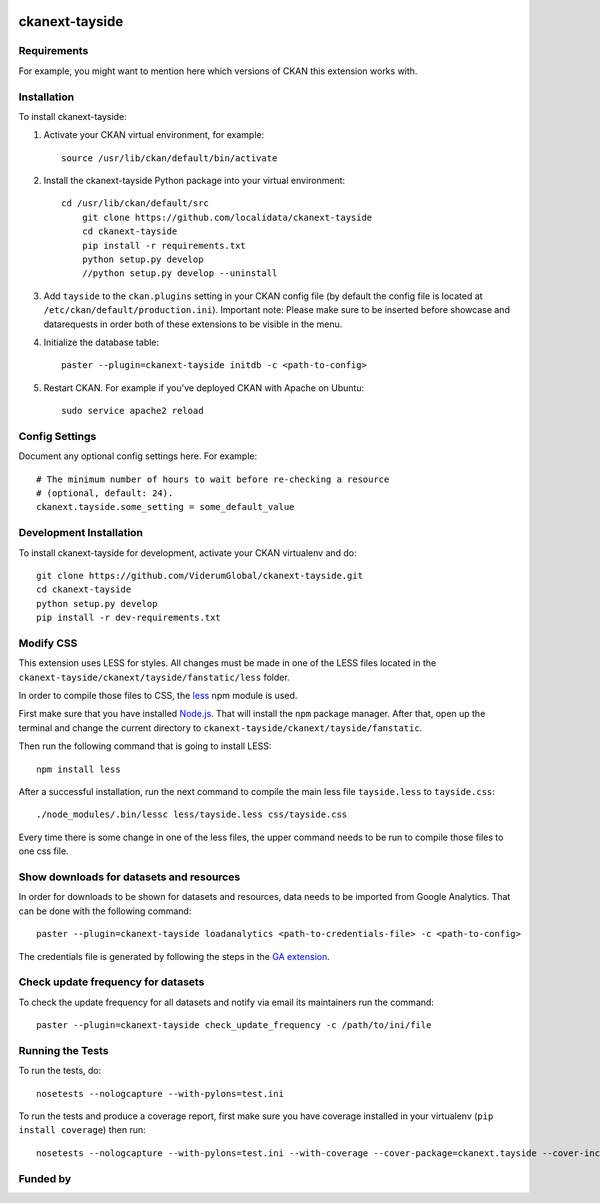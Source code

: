 .. You should enable this project on travis-ci.org and coveralls.io to make
   these badges work. The necessary Travis and Coverage config files have been
   generated for you.

.. image:: https://travis-ci.org/ViderumGlobal/ckanext-tayside.svg?branch=master
    :target: https://travis-ci.org/ViderumGlobal/ckanext-tayside


===============
ckanext-tayside
===============

.. Put a description of your extension here:
   What does it do? What features does it have?
   Consider including some screenshots or embedding a video!


------------
Requirements
------------

For example, you might want to mention here which versions of CKAN this
extension works with.


------------
Installation
------------

.. Add any additional install steps to the list below.
   For example installing any non-Python dependencies or adding any required
   config settings.

To install ckanext-tayside:

1. Activate your CKAN virtual environment, for example::

    source /usr/lib/ckan/default/bin/activate
	

2. Install the ckanext-tayside Python package into your virtual environment::

    cd /usr/lib/ckan/default/src
	git clone https://github.com/localidata/ckanext-tayside
	cd ckanext-tayside
	pip install -r requirements.txt	 
	python setup.py develop
	//python setup.py develop --uninstall

	 

3. Add ``tayside`` to the ``ckan.plugins`` setting in your CKAN
   config file (by default the config file is located at
   ``/etc/ckan/default/production.ini``).
   Important note: Please make sure to be inserted before showcase and datarequests
   in order both of these extensions to be visible in the menu.

4. Initialize the database table::

    paster --plugin=ckanext-tayside initdb -c <path-to-config>

5. Restart CKAN. For example if you've deployed CKAN with Apache on Ubuntu::

     sudo service apache2 reload


---------------
Config Settings
---------------

Document any optional config settings here. For example::

    # The minimum number of hours to wait before re-checking a resource
    # (optional, default: 24).
    ckanext.tayside.some_setting = some_default_value


------------------------
Development Installation
------------------------

To install ckanext-tayside for development, activate your CKAN virtualenv and
do::

    git clone https://github.com/ViderumGlobal/ckanext-tayside.git
    cd ckanext-tayside
    python setup.py develop
    pip install -r dev-requirements.txt


----------
Modify CSS
----------

This extension uses LESS for styles. All changes must be made in one of the LESS
files located in the ``ckanext-tayside/ckanext/tayside/fanstatic/less`` folder.

In order to compile those files to CSS, the `less <https://www.npmjs.com/package/less>`_
npm module is used.

First make sure that you have installed `Node.js <https://nodejs.org/en/>`_. That
will install the ``npm`` package manager. After that, open up the terminal and
change the current directory to ``ckanext-tayside/ckanext/tayside/fanstatic``.

Then run the following command that is going to install LESS::

    npm install less

After a successful installation, run the next command to compile the main less
file ``tayside.less`` to ``tayside.css``::

    ./node_modules/.bin/lessc less/tayside.less css/tayside.css

Every time there is some change in one of the less files, the upper command
needs to be run to compile those files to one css file.


-----------------------------------------
Show downloads for datasets and resources
-----------------------------------------

In order for downloads to be shown for datasets and resources, data needs to be
imported from Google Analytics. That can be done with the following command::

    paster --plugin=ckanext-tayside loadanalytics <path-to-credentials-file> -c <path-to-config>

The credentials file is generated by following the steps in the `GA extension <https://github.com/ckan/ckanext-googleanalytics#authorization>`_.


-----------------------------------
Check update frequency for datasets
-----------------------------------

To check the update frequency for all datasets and notify via email its maintainers run the command::

    paster --plugin=ckanext-tayside check_update_frequency -c /path/to/ini/file


-----------------
Running the Tests
-----------------

To run the tests, do::

    nosetests --nologcapture --with-pylons=test.ini

To run the tests and produce a coverage report, first make sure you have
coverage installed in your virtualenv (``pip install coverage``) then run::

    nosetests --nologcapture --with-pylons=test.ini --with-coverage --cover-package=ckanext.tayside --cover-inclusive --cover-erase --cover-tests


---------
Funded by
---------

.. image:: smart.png
.. image:: euro_scot.png
